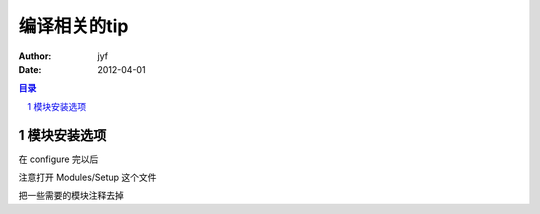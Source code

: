 ===============================
编译相关的tip
===============================

:Author: jyf
:Date: 2012-04-01

.. contents:: 目录
.. sectnum::

模块安装选项
================

在 configure 完以后

注意打开 Modules/Setup 这个文件

把一些需要的模块注释去掉
